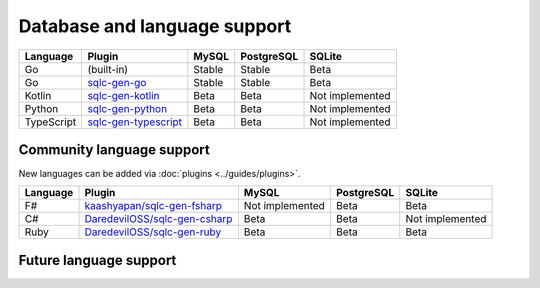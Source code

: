 Database and language support
#############################

==========  =======================  ============  ============  ===============
Language    Plugin                   MySQL         PostgreSQL    SQLite
==========  =======================  ============  ============  ===============
Go          (built-in)               Stable        Stable        Beta
Go          `sqlc-gen-go`_           Stable        Stable        Beta
Kotlin      `sqlc-gen-kotlin`_       Beta          Beta          Not implemented
Python      `sqlc-gen-python`_       Beta          Beta          Not implemented
TypeScript  `sqlc-gen-typescript`_   Beta          Beta          Not implemented
==========  =======================  ============  ============  ===============

Community language support
**************************

New languages can be added via :doc:`plugins <../guides/plugins>`.

========  ===============================  ===============  ============  ===============
Language  Plugin                            MySQL            PostgreSQL    SQLite
========  ===============================  ===============  ============  ===============
F#        `kaashyapan/sqlc-gen-fsharp`_    Not implemented  Beta          Beta
C#        `DaredevilOSS/sqlc-gen-csharp`_  Beta             Beta          Not implemented
Ruby      `DaredevilOSS/sqlc-gen-ruby`_    Beta             Beta          Beta
========  ===============================  ===============  ============  ===============

.. _sqlc-gen-go: https://github.com/prog8/sqlc-gen-go
.. _kaashyapan/sqlc-gen-fsharp: https://github.com/kaashyapan/sqlc-gen-fsharp
.. _sqlc-gen-kotlin: https://github.com/prog8/sqlc-gen-kotlin
.. _sqlc-gen-python: https://github.com/prog8/sqlc-gen-python
.. _sqlc-gen-typescript: https://github.com/prog8/sqlc-gen-typescript
.. _DaredevilOSS/sqlc-gen-csharp: https://github.com/DaredevilOSS/sqlc-gen-csharp
.. _DaredevilOSS/sqlc-gen-ruby: https://github.com/DaredevilOSS/sqlc-gen-ruby

Future language support
************************

